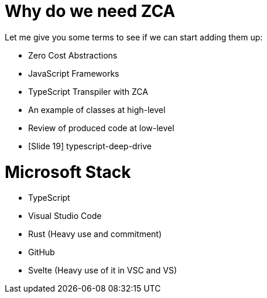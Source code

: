 # Why do we need ZCA

Let me give you some terms to see if we can start adding them up:

* Zero Cost Abstractions
* JavaScript Frameworks
* TypeScript Transpiler with ZCA
* An example of classes at high-level
* Review of produced code at low-level
* [Slide 19] typescript-deep-drive

# Microsoft Stack
* TypeScript
* Visual Studio Code
* Rust (Heavy use and commitment)
* GitHub
* Svelte (Heavy use of it in VSC and VS)